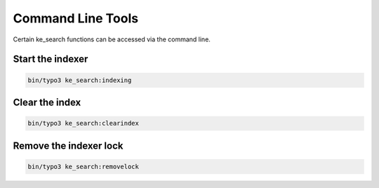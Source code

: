 ﻿.. ==================================================
.. FOR YOUR INFORMATION
.. --------------------------------------------------
.. -*- coding: utf-8 -*- with BOM.

.. _commandline:

Command Line Tools
==================

Certain ke_search functions can be accessed via the command line.


Start the indexer
.................

.. code-block:: none

	bin/typo3 ke_search:indexing

.. image:: ../Images/CommandLine/cli-start-indexing.png


Clear the index
...............

.. code-block:: none

	bin/typo3 ke_search:clearindex

.. image:: ../Images/CommandLine/cli-clear-index.png


Remove the indexer lock
.......................

.. code-block:: none

	bin/typo3 ke_search:removelock

.. image:: ../Images/CommandLine/cli-removelock.png
